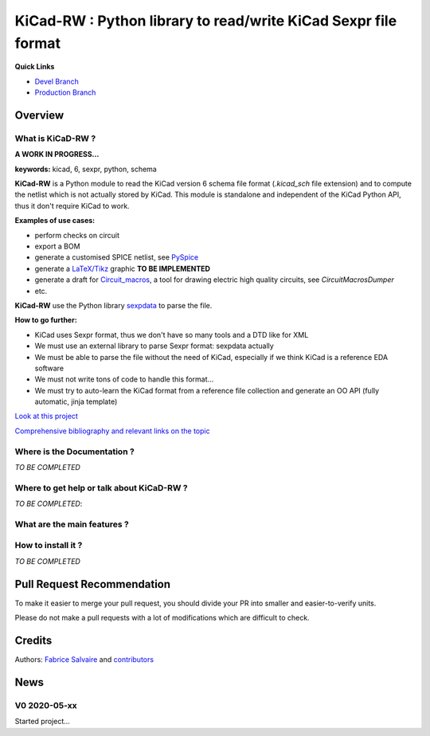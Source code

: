 .. -*- Mode: rst -*-

.. -*- Mode: rst -*-

.. |KiCadRWUrl| replace:: https://kicad-rw.fabrice-salvaire.fr

.. |KiCadRWHomePage| replace:: KiCadRW Home Page
.. _KiCadRWHomePage: https://kicad-rw.fabrice-salvaire.fr


.. |KiCadRW@github| replace:: https://github.com/FabriceSalvaire/KiCadRW


.. |KiCadRW@pypi| replace:: https://pypi.python.org/pypi/KiCadRW


.. |KiCadRW@anaconda| replace:: https://anaconda.org/conda-forge/kicad-rw

.. |KiCadRW@fs-anaconda| replace:: https://anaconda.org/fabricesalvaire/kicad-rw

.. |Anaconda Version| image:: https://anaconda.org/conda-forge/kicad-rw/badges/version.svg
   :target: https://anaconda.org/conda-forge/kicad-rw/badges/version.svg
   :alt: Anaconda last version

.. |Anaconda Downloads| image:: https://anaconda.org/conda-forge/kicad-rw/badges/downloads.svg
   :target: https://anaconda.org/conda-forge/kicad-rw/badges/downloads.svg
   :alt: Anaconda donwloads


.. |Pypi Version| image:: https://img.shields.io/pypi/v/KiCadRW.svg
   :target: https://pypi.python.org/pypi/KiCadRW
   :alt: KiCadRW last version

.. |Pypi License| image:: https://img.shields.io/pypi/l/KiCadRW.svg
   :target: https://pypi.python.org/pypi/KiCadRW
   :alt: KiCadRW license

.. |Pypi Python Version| image:: https://img.shields.io/pypi/pyversions/KiCadRW.svg
   :target: https://pypi.python.org/pypi/KiCadRW
   :alt: KiCadRW python version


.. |Tavis CI master| image:: https://travis-ci.com/FabriceSalvaire/KiCadRW.svg?branch=master
   :target: https://travis-ci.com/FabriceSalvaire/KiCadRW
   :alt: KiCadRW build status @travis-ci.org

.. |KiCadRW Test Workflow| image:: https://github.com/FabriceSalvaire/kicad-rw/actions/workflows/pyspice-test.yml/badge.svg?branch=devel
   :target: https://github.com/FabriceSalvaire/kicad-rw/actions/workflows/kicadrw-test.yml
.. -*- Mode: rst -*-

.. _IPython: http://ipython.org
.. _Kicad: http://www.kicad-pcb.org
.. _PyPI: https://pypi.python.org/pypi
.. _Pyterate: https://github.com/FabriceSalvaire/Pyterate
.. _Python: http://python.org
.. _Sphinx: http://sphinx-doc.org
.. _Tikz: http://www.texample.net/tikz

.. |Circuit_macros| replace:: Circuit_macros
.. |IPython| replace:: IPython
.. |Kicad| replace:: Kicad
.. |PyPI| replace:: PyPI
.. |Pyterate| replace:: Pyterate
.. |Python| replace:: Python
.. |Sphinx| replace:: Sphinx
.. |Tikz| replace:: Tikz

=================================================================
 KiCad-RW : Python library to read/write KiCad Sexpr file format 
=================================================================

..
   |Pypi License|
   |Pypi Python Version|

   |Pypi Version|

   |Anaconda Version|
   |Anaconda Downloads|

   |KiCadRW Test Workflow|

**Quick Links**

* `Devel Branch <https://github.com/FabriceSalvaire/kicad-rw/tree/devel>`_
* `Production Branch <https://github.com/FabriceSalvaire/kicad-rw/tree/master>`_

..
   * `kicad-rw@conda-forge <https://github.com/conda-forge/kicad-rw-feedstock>`_
   * `conda-forge/kicad-rw <https://anaconda.org/conda-forge/kicad-rw>`_

Overview
========

What is KiCaD-RW ?
------------------

**A WORK IN PROGRESS...**

**keywords:** kicad, 6, sexpr, python, schema

**KiCad-RW** is a Python module to read the KiCad version 6 schema file format (`.kicad_sch` file
extension) and to compute the netlist which is not actually stored by KiCad.  This module is
standalone and independent of the KiCad Python API, thus it don't require KiCad to work.

**Examples of use cases:**

* perform checks on circuit
* export a BOM
* generate a customised SPICE netlist, see `PySpice <https://github.com/FabriceSalvaire/PySpice>`_
* generate a `LaTeX/Tikz <https://ctan.org/pkg/pgf?lang=en>`_ graphic **TO BE IMPLEMENTED**
* generate a draft for `Circuit_macros <https://ece.uwaterloo.ca/~aplevich/Circuit_macros>`_,
  a tool for drawing electric high quality circuits, see `CircuitMacrosDumper`
* etc.

**KiCad-RW** use the Python library `sexpdata <https://github.com/jd-boyd/sexpdata>`_ to parse the file.

**How to go further:**

* KiCad uses Sexpr format, thus we don't have so many tools and a DTD like for XML
* We must use an external library to parse Sexpr format: sexpdata actually
* We must be able to parse the file without the need of KiCad, especially if we think KiCad is a reference EDA software
* We must not write tons of code to handle this format...
* We must try to auto-learn the KiCad format from a reference file collection and generate an OO API (fully automatic, jinja template)

`Look at this project <https://github.com/FabriceSalvaire/kicad-rw/projects/1>`_

`Comprehensive bibliography and relevant links on the topic <https://github.com/FabriceSalvaire/kicad-rw/blob/main/LINKS.md>`_

Where is the Documentation ?
----------------------------

*TO BE COMPLETED*

.. The documentation is available on the |KiCaDRWHomePage|_.

Where to get help or talk about KiCaD-RW ?
------------------------------------------

*TO BE COMPLETED*:

What are the main features ?
----------------------------

How to install it ?
-------------------

*TO BE COMPLETED*

.. Look at the `installation <https://kicad-rw.fabrice-salvaire.fr/releases/latest/installation.html>`_ section in the documentation.

Pull Request Recommendation
===========================

To make it easier to merge your pull request, you should divide your PR into smaller and easier-to-verify units.

Please do not make a pull requests with a lot of modifications which are difficult to check.

.. If I merge pull requests blindly then there is a high risk this software will become a mess quickly for everybody.

Credits
=======

Authors: `Fabrice Salvaire <http://fabrice-salvaire.fr>`_ and `contributors <https://github.com/FabriceSalvaire/kicad-rw/blob/master/CONTRIBUTORS.md>`_

News
====

.. -*- Mode: rst -*-


.. no title here

V0 2020-05-xx
-------------

Started project...

.. End

.. End
